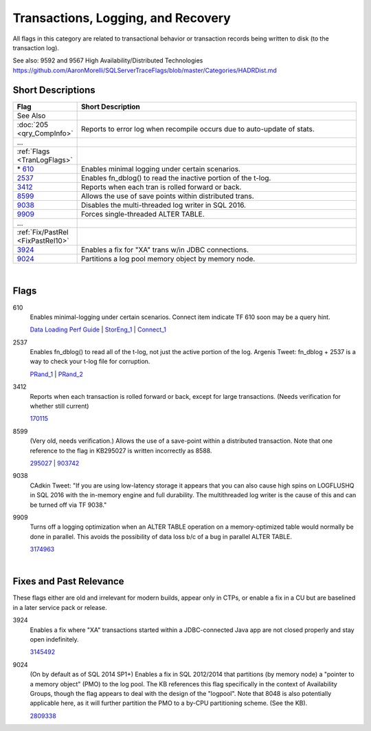 ===================================
Transactions, Logging, and Recovery
===================================

All flags in this category are related to transactional behavior or transaction records being
written to disk (to the transaction log).

See also: 9592 and 9567 High Availability/Distributed Technologies https://github.com/AaronMorelli/SQLServerTraceFlags/blob/master/Categories/HADRDist.md


Short Descriptions
------------------

.. This comment line is as long as we would ever want the short desc to be in the table below.

.. list-table::
	:widths: 10 60
	:header-rows: 1

	* - Flag
	  - Short Description
	* - See Also
	  - 
	* - :doc:`205 <qry_CompInfo>`
	  - Reports to error log when recompile occurs due to auto-update of stats.
	* - ...
	  - 
	* - :ref:`Flags <TranLogFlags>`
	  - 
	* - \* 610_
	  - Enables minimal logging under certain scenarios.
	* - 2537_
	  - Enables fn_dblog() to read the inactive portion of the t-log.
	* - 3412_
	  - Reports when each tran is rolled forward or back.
	* - 8599_
	  - Allows the use of save points within distributed trans.
	* - 9038_
	  - Disables the multi-threaded log writer in SQL 2016.
	* - 9909_
	  - Forces single-threaded ALTER TABLE.
	* - ...
	  - 
	* - :ref:`Fix/PastRel <FixPastRel10>`
	  - 
	* - 3924_
	  - Enables a fix for "XA" trans w/in JDBC connections.
	* - 9024_
	  - Partitions a log pool memory object by memory node.

	 
.. This comment line is as long as we would ever want the short desc to be in the table above.

|

.. _TranLogFlags:
	 
Flags
-------------

.. _610:

610
	Enables minimal-logging under certain scenarios. Connect item indicate TF 610 
	soon may be a query hint.
	
	`Data Loading Perf Guide`_ | StorEng_1_ | Connect_1_


.. _2537:

2537
	Enables fn_dblog() to read all of the t-log, not just the active portion of the log. 
	Argenis Tweet: fn_dblog + 2537 is a way to check your t-log file for corruption.
	
	PRand_1_ | PRand_2_  


.. _3412:
	
3412
	Reports when each transaction is rolled forward or back, except for large transactions.
	(Needs verification for whether still current)
	
	170115_
	
	
.. _8599:

8599
	(Very old, needs verification.) Allows the use of a save-point within a distributed 
	transaction. Note that one reference to the flag in KB295027 is written incorrectly
	as 8588.
	
	295027_ | 903742_


.. _9038:

9038
	CAdkin Tweet: "If you are using low-latency storage it appears that you can also 
	cause high spins on LOGFLUSHQ in SQL 2016 with the in-memory engine and full durability. 
	The multithreaded log writer is the cause of this and can be turned off via TF 9038."


.. _9909:
	
9909
	Turns off a logging optimization when an ALTER TABLE operation on a memory-optimized 
	table would normally be done in parallel. This avoids the possibility of data loss 
	b/c of a bug in parallel ALTER TABLE.
	
	3174963_ 

|

.. _FixPastRel10:

Fixes and Past Relevance
------------------------
These flags either are old and irrelevant for modern builds, appear only in CTPs, or enable a 
fix in a CU but are baselined in a later service pack or release.

.. _3924:

3924
	Enables a fix where "XA" transactions started within a JDBC-connected Java app are 
	not closed properly and stay open indefinitely.
	
	3145492_


.. _9024:

9024
	(On by default as of SQL 2014 SP1+) Enables a fix in SQL 2012/2014 that partitions 
	(by memory node) a "pointer to a memory object" (PMO) to the log pool. The KB 
	references this flag specifically in the context of Availability Groups, though 
	the flag appears to deal with the design of the "logpool". Note that 8048 is also 
	potentially applicable here, as it will further partition the PMO to a by-CPU 
	partitioning scheme. (See the KB).
	
	2809338_

	


.. Official Links 

.. _BOL 2008: https://technet.microsoft.com/en-us/library/ms188396(v=sql.100).aspx

.. _BOL 2014: https://technet.microsoft.com/en-us/library/ms188396.aspx

.. _BOL 2016: https://technet.microsoft.com/en-us/library/ms188396.aspx

.. _Data Loading Perf Guide: http://technet.microsoft.com/en-us/library/dd425070(v=sql.100).aspx

.. _170115: http://support.microsoft.com/kb/170115/en-us

.. _295027: http://support.microsoft.com/kb/295027

.. _903742: http://support.microsoft.com/kb/903742/en-us

.. _2809338: http://support.microsoft.com/kb/2809338/en-us

.. _3145492: https://support.microsoft.com/en-us/kb/3145492

.. _3174963: https://support.microsoft.com/en-us/kb/3174963


.. MSFT Blog links

.. _StorEng_1: http://blogs.msdn.com/b/sqlserverstorageengine/archive/2008/03/23/minimal-logging-changes-in-sql-server-2008-part-2.aspx


.. Non-MSFT bloggers

.. _PRand_1: http://www.sqlskills.com/blogs/paul/finding-out-who-dropped-a-table-using-the-transaction-log/

.. _PRand_2: https://www.sqlskills.com/blogs/paul/using-fn_dblog-fn_dump_dblog-and-restoring-with-stopbeforemark-to-an-lsn/


.. Connect links

.. _Connect_1: http://connect.microsoft.com/SQLServer/feedback/details/557515/trace-flag-610-functionality-should-be-implemented-as-a-hint

.. Forums 


.. Other Links 

